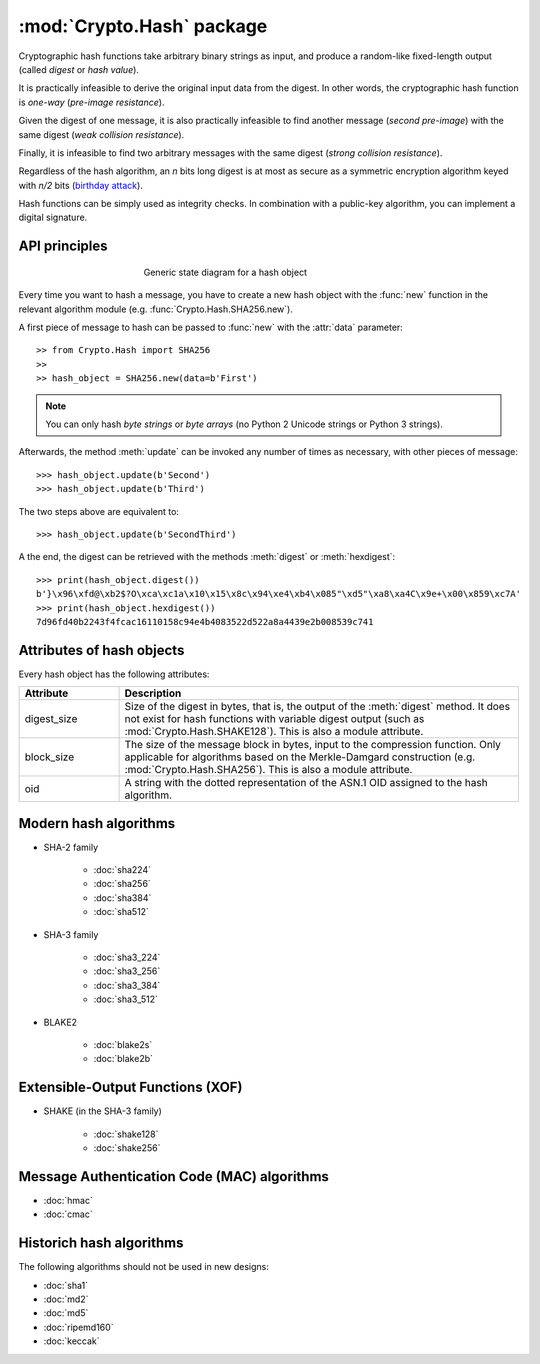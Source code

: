 :mod:`Crypto.Hash` package
==========================

Cryptographic hash functions take arbitrary binary strings as input,
and produce a random-like fixed-length output (called *digest* or *hash value*).

It is practically infeasible to derive the original input data
from the digest. In other words, the cryptographic hash function is *one-way*
(*pre-image resistance*).

Given the digest of one message, it is also practically infeasible
to find another message (*second pre-image*) with the same digest
(*weak collision resistance*).

Finally, it is infeasible to find two arbitrary messages with the
same digest (*strong collision resistance*).

Regardless of the hash algorithm, an *n* bits long digest is at most
as secure as a symmetric encryption algorithm keyed with  *n/2* bits
(`birthday attack <https://en.wikipedia.org/wiki/Birthday_attack>`_).

Hash functions can be simply used as integrity checks. In
combination with a public-key algorithm, you can implement a
digital signature.

API principles
--------------

.. figure:: hashing.png
    :align: center
    :figwidth: 50%

    Generic state diagram for a hash object

Every time you want to hash a message, you have to create a new hash object
with the :func:`new` function in the relevant algorithm module (e.g.
:func:`Crypto.Hash.SHA256.new`).

A first piece of message to hash can be passed to :func:`new` with the :attr:`data` parameter::

    >> from Crypto.Hash import SHA256
    >>
    >> hash_object = SHA256.new(data=b'First')

.. note::
    You can only hash *byte strings* or *byte arrays* (no Python 2 Unicode strings
    or Python 3 strings).

Afterwards, the method :meth:`update` can be invoked any number of times
as necessary, with other pieces of message::

    >>> hash_object.update(b'Second')
    >>> hash_object.update(b'Third')

The two steps above are equivalent to::

    >>> hash_object.update(b'SecondThird')

A the end, the digest can be retrieved with the methods :meth:`digest` or
:meth:`hexdigest`::

    >>> print(hash_object.digest())
    b'}\x96\xfd@\xb2$?O\xca\xc1a\x10\x15\x8c\x94\xe4\xb4\x085"\xd5"\xa8\xa4C\x9e+\x00\x859\xc7A'
    >>> print(hash_object.hexdigest())
    7d96fd40b2243f4fcac16110158c94e4b4083522d522a8a4439e2b008539c741

Attributes of hash objects
--------------------------

Every hash object has the following attributes:

.. csv-table:: 
    :header: Attribute, Description
    :widths: 20, 80

    digest_size, "Size of the digest in bytes, that is, the output
    of the :meth:`digest` method.
    It does not exist for hash functions with variable digest output
    (such as :mod:`Crypto.Hash.SHAKE128`).
    This is also a module attribute."
    block_size, "The size of the message block in bytes, input to the compression
    function. Only applicable for algorithms based on the Merkle-Damgard
    construction (e.g. :mod:`Crypto.Hash.SHA256`).
    This is also a module attribute."
    oid, "A string with the dotted representation of the ASN.1 OID
    assigned to the hash algorithm."

Modern hash algorithms
----------------------

- SHA-2 family

    - :doc:`sha224`
    - :doc:`sha256`
    - :doc:`sha384`
    - :doc:`sha512`

- SHA-3 family

    - :doc:`sha3_224`
    - :doc:`sha3_256`
    - :doc:`sha3_384`
    - :doc:`sha3_512`

- BLAKE2

    - :doc:`blake2s`
    - :doc:`blake2b`

Extensible-Output Functions (XOF)
---------------------------------

- SHAKE (in the SHA-3 family)

    - :doc:`shake128`
    - :doc:`shake256`

Message Authentication Code (MAC) algorithms
--------------------------------------------

- :doc:`hmac`
- :doc:`cmac`

Historich hash algorithms
-------------------------

The following algorithms should not be used in new designs:

- :doc:`sha1`
- :doc:`md2`
- :doc:`md5`
- :doc:`ripemd160`
- :doc:`keccak`
